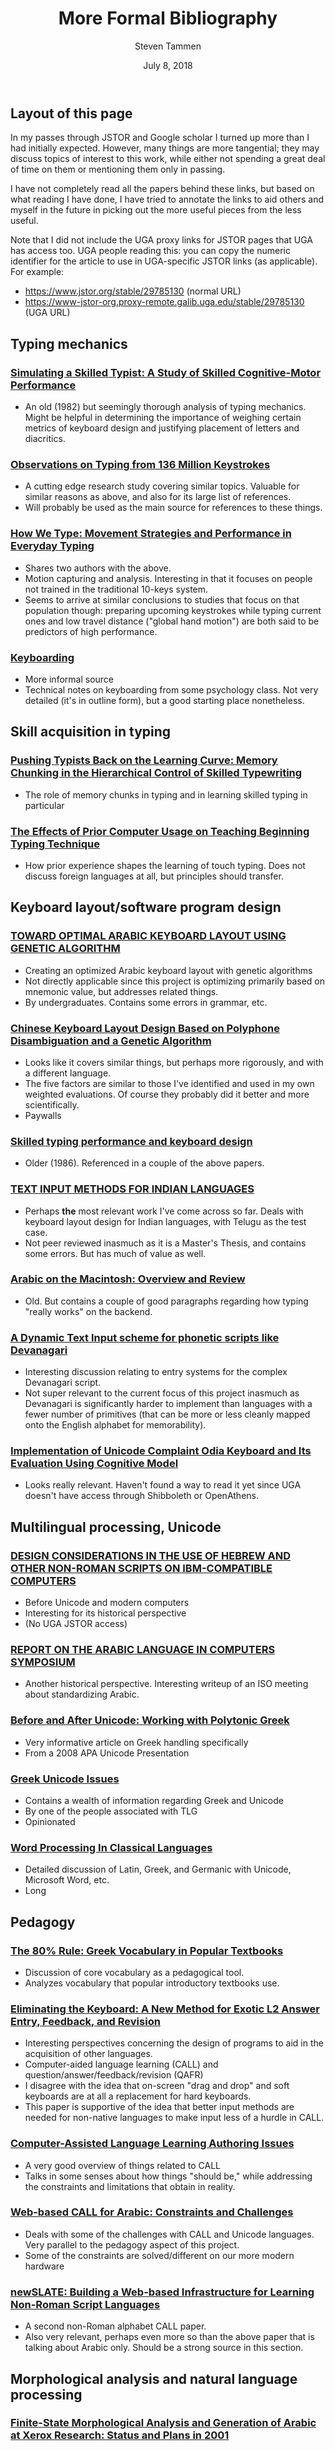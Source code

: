 #+TITLE: More Formal Bibliography
#+SUBTITLE:
#+AUTHOR: Steven Tammen
#+DATE: July 8, 2018
#+OPTIONS: toc:2


#+LaTeX_HEADER: \usepackage{fontspec}
#+LaTeX_HEADER: \setmainfont[BoldFont={Gentium Basic Bold}, ItalicFont={Gentium Basic Italic}]{Gentium Plus}

#+LaTeX_HEADER: \usepackage{polyglossia}
#+LaTeX_HEADER: \setmainlanguage{english}
#+LaTeX_HEADER: \setotherlanguage{hebrew}
#+LaTeX_HEADER: \newfontfamily\hebrewfont{SBL Hebrew}

** Layout of this page

In my passes through JSTOR and Google scholar I turned up more than I had initially expected. However, many things are more tangential; they may discuss topics of interest to this work, while either not spending a great deal of time on them or mentioning them only in passing.

I have not completely read all the papers behind these links, but based on what reading I have done, I have tried to annotate the links to aid others and myself in the future in picking out the more useful pieces from the less useful.

Note that I did not include the UGA proxy links for JSTOR pages that UGA has access too. UGA people reading this: you can copy the numeric identifier for the article to use in UGA-specific JSTOR links (as applicable). For example:

- [[https://www.jstor.org/stable/29785130]] (normal URL)
- [[https://www-jstor-org.proxy-remote.galib.uga.edu/stable/29785130]] (UGA URL)
  
** Typing mechanics

*** [[https://onlinelibrary.wiley.com/doi/pdf/10.1207/s15516709cog0601_1][Simulating a Skilled Typist: A Study of Skilled Cognitive-Motor Performance]]
  
- An old (1982) but seemingly thorough analysis of typing mechanics. Might be helpful in determining the importance of weighing certain metrics of keyboard design and justifying placement of letters and diacritics.

*** [[https://userinterfaces.aalto.fi/136Mkeystrokes/resources/chi-18-analysis.pdf][Observations on Typing from 136 Million Keystrokes]]

- A cutting edge research study covering similar topics. Valuable for similar reasons as above, and also for its large list of references.
- Will probably be used as the main source for references to these things.

*** [[http://delivery.acm.org/10.1145/2860000/2858233/p4262-feit.pdf?ip=71.12.145.131&id=2858233&acc=OA&key=4D4702B0C3E38B35%2E4D4702B0C3E38B35%2E4D4702B0C3E38B35%2EBA9FD68CFF7EBD7B&__acm__=1531110151_c810200d84c7d418a4ab994f974c2bce][How We Type: Movement Strategies and Performance in Everyday Typing]]

- Shares two authors with the above.
- Motion capturing and analysis. Interesting in that it focuses on people not trained in the traditional 10-keys system.
- Seems to arrive at similar conclusions to studies that focus on that population though: preparing upcoming keystrokes while typing current ones and low travel distance ("global hand motion") are both said to be predictors of high performance.

*** [[http://www.psy.vanderbilt.edu/courses/psy216/KEYBOARD.HTM][Keyboarding]]

- More informal source
- Technical notes on keyboarding from some psychology class. Not very detailed (it's in outline form), but a good starting place nonetheless.

** Skill acquisition in typing

*** [[https://www.researchgate.net/publication/304362539_Pushing_Typists_Back_on_the_Learning_Curve_Memory_Chunking_in_the_Hierarchical_Control_of_Skilled_Typewriting][Pushing Typists Back on the Learning Curve: Memory Chunking in the Hierarchical Control of Skilled Typewriting]]

- The role of memory chunks in typing and in learning skilled typing in particular

*** [[https://www.jstor.org/stable/41063973][The Effects of Prior Computer Usage on Teaching Beginning Typing Technique]]

- How prior experience shapes the learning of touch typing. Does not discuss foreign languages at all, but principles should transfer.

** Keyboard layout/software program design

*** [[https://pdfs.semanticscholar.org/1bf8/74dcaa7f21c2cc3c6c5e526b61a9ee352bba.pdf][TOWARD OPTIMAL ARABIC KEYBOARD LAYOUT USING GENETIC ALGORITHM]]

- Creating an optimized Arabic keyboard layout with genetic algorithms
- Not directly applicable since this project is optimizing primarily based on mnemonic value, but addresses related things.
- By undergraduates. Contains some errors in grammar, etc.

*** [[https://www.tandfonline.com/doi/abs/10.1080/10447318.2013.777827][Chinese Keyboard Layout Design Based on Polyphone Disambiguation and a Genetic Algorithm]]

- Looks like it covers similar things, but perhaps more rigorously, and with a different language.
- The five factors are similar to those I've identified and used in my own weighted evaluations. Of course they probably did it better and more scientifically.
- Paywalls

*** [[https://link.springer.com/article/10.1007%2FBF02686608][Skilled typing performance and keyboard design]]

- Older (1986). Referenced in a couple of the above papers.

*** [[https://researchweb.iiit.ac.in/~sowmya_vb/msthesis.pdf][TEXT INPUT METHODS FOR INDIAN LANGUAGES]]

- Perhaps *the* most relevant work I've come across so far. Deals with keyboard layout design for Indian languages, with Telugu as the test case.
- Not peer reviewed inasmuch as it is a Master's Thesis, and contains some errors. But has much of value as well.

*** [[https://www.jstor.org/stable/23063782][Arabic on the Macintosh: Overview and Review]]

- Old. But contains a couple of good paragraphs regarding how typing "really works" on the backend.

*** [[https://www.academia.edu/6098604/A_Dynamic_Text_Input_scheme_for_phonetic_scripts_like_Devanagari][A Dynamic Text Input scheme for phonetic scripts like Devanagari]]

- Interesting discussion relating to entry systems for the complex Devanagari script.
- Not super relevant to the current focus of this project inasmuch as Devanagari is significantly harder to implement than languages with a fewer number of primitives (that can be more or less cleanly mapped onto the English alphabet for memorability).

*** [[https://ieeexplore.ieee.org/document/7033301/][Implementation of Unicode Complaint Odia Keyboard and Its Evaluation Using Cognitive Model]]

- Looks really relevant. Haven't found a way to read it yet since UGA doesn't have access through Shibboleth or OpenAthens.

** Multilingual processing, Unicode

*** [[https://www.jstor.org/stable/23535305][DESIGN CONSIDERATIONS IN THE USE OF HEBREW AND OTHER NON-ROMAN SCRIPTS ON IBM-COMPATIBLE COMPUTERS]]

- Before Unicode and modern computers
- Interesting for its historical perspective
- (No UGA JSTOR access)

***  [[https://www.jstor.org/stable/29785130][REPORT ON THE ARABIC LANGUAGE IN COMPUTERS SYMPOSIUM]]

- Another historical perspective. Interesting writeup of an ISO meeting about standardizing Arabic.

*** [[http://ucbclassics.dreamhosters.com/djm/unicodeTalk/BeforeAndAfterUnicode.pdf][Before and After Unicode: Working with Polytonic Greek]]

- Very informative article on Greek handling specifically
- From a 2008 APA Unicode Presentation

*** [[http://www.opoudjis.net/unicode/unicode.html][Greek Unicode Issues]]

- Contains a wealth of information regarding Greek and Unicode
- By one of the people associated with TLG
- Opinionated

*** [[http://www.epea.gr/content/content/files/unicode.pdf][Word Processing In Classical Languages]]

- Detailed discussion of Latin, Greek, and Germanic with Unicode, Microsoft Word, etc.
- Long

** Pedagogy

*** [[http://tcl.camws.org/sites/default/files/TCL_I_i_67-108_Clark_0.pdf][The 80% Rule: Greek Vocabulary in Popular Textbooks]]

- Discussion of core vocabulary as a pedagogical tool.
- Analyzes vocabulary that popular introductory textbooks use.

*** [[https://www.jstor.org/stable/24147886][Eliminating the Keyboard: A New Method for Exotic L2 Answer Entry, Feedback, and Revision]]

- Interesting perspectives concerning the design of programs to aid in the acquisition of other languages.
- Computer-aided language learning (CALL) and question/answer/feedback/revision (QAFR)
- I disagree with the idea that on-screen "drag and drop" and soft keyboards are at all a replacement for hard keyboards.
- This paper is supportive of the idea that better input methods are needed for non-native languages to make input less of a hurdle in CALL.

*** [[https://www.jstor.org/stable/25612275][Computer-Assisted Language Learning Authoring Issues]]

- A very good overview of things related to CALL
- Talks in some senses about how things "should be," while addressing the constraints and limitations that obtain in reality.

*** [[https://www.jstor.org/stable/24149791][Web-based CALL for Arabic: Constraints and Challenges]]

- Deals with some of the challenges with CALL and Unicode languages. Very parallel to the pedagogy aspect of this project.
- Some of the constraints are solved/different on our more modern hardware


*** [[https://www.jstor.org/stable/24149794][newSLATE: Building a Web-based Infrastructure for Learning Non-Roman Script Languages]]

- A second non-Roman alphabet CALL paper.
- Also very relevant, perhaps even more so than the above paper that is talking about Arabic only. Should be a strong source in this section.

** Morphological analysis and natural language processing

*** [[http://www.europe.naverlabs.com/content/download/18525/133335/file/finite-state.pdf][Finite-State Morphological Analysis and Generation of Arabic at Xerox Research: Status and Plans in 2001]]

- Technical discussion of morphological analysis of Arabic. A bit old.

*** [[http://www.diva-portal.org/smash/record.jsf?pid=diva2%3A581398&dswid=-2265][A Basic Language Resource Kit for Persian]]

- A bit beyond the scope of this project, but parallel in "endgame." NLP is essential for tokenization and tagging of language materials.
- Has an associated [[http://www.diva-portal.org/smash/get/diva2:581398/FULLTEXT02.pdf][academic paper]] (also accessible from the link above on the right side of the page).
